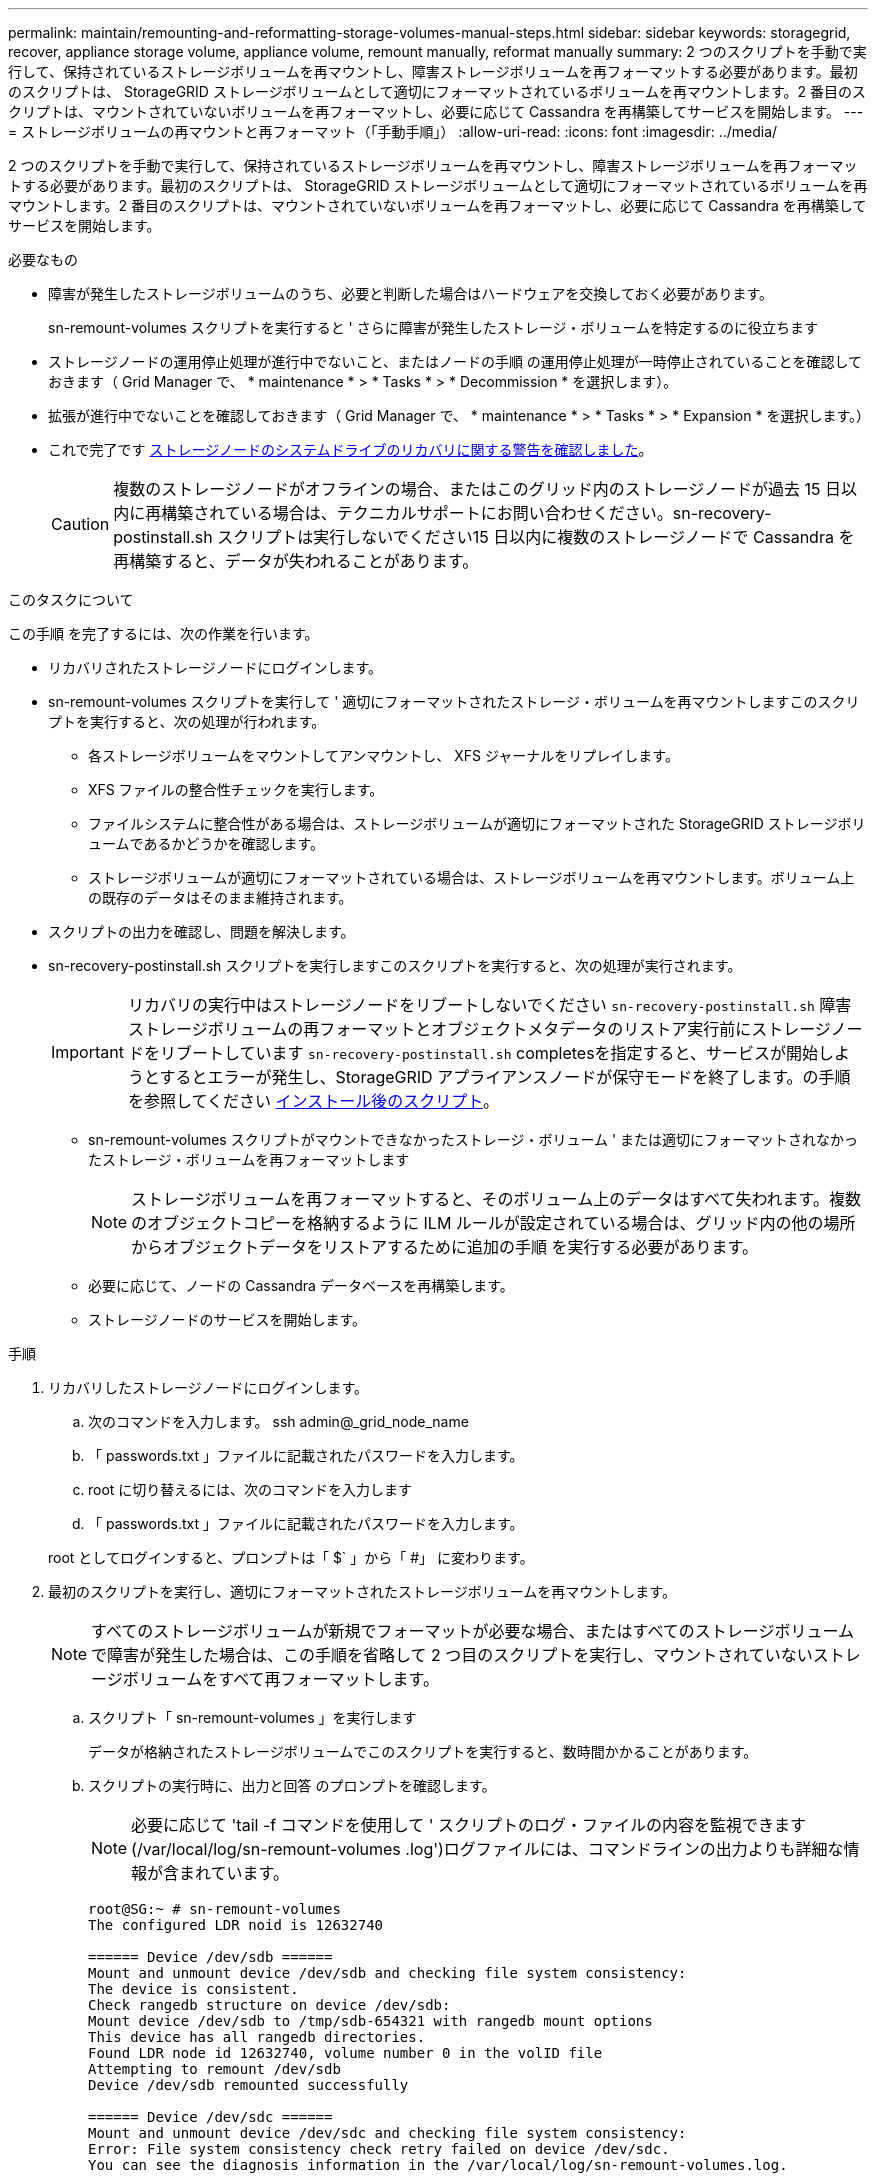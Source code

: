 ---
permalink: maintain/remounting-and-reformatting-storage-volumes-manual-steps.html 
sidebar: sidebar 
keywords: storagegrid, recover, appliance storage volume, appliance volume, remount manually, reformat manually 
summary: 2 つのスクリプトを手動で実行して、保持されているストレージボリュームを再マウントし、障害ストレージボリュームを再フォーマットする必要があります。最初のスクリプトは、 StorageGRID ストレージボリュームとして適切にフォーマットされているボリュームを再マウントします。2 番目のスクリプトは、マウントされていないボリュームを再フォーマットし、必要に応じて Cassandra を再構築してサービスを開始します。 
---
= ストレージボリュームの再マウントと再フォーマット（「手動手順」）
:allow-uri-read: 
:icons: font
:imagesdir: ../media/


[role="lead"]
2 つのスクリプトを手動で実行して、保持されているストレージボリュームを再マウントし、障害ストレージボリュームを再フォーマットする必要があります。最初のスクリプトは、 StorageGRID ストレージボリュームとして適切にフォーマットされているボリュームを再マウントします。2 番目のスクリプトは、マウントされていないボリュームを再フォーマットし、必要に応じて Cassandra を再構築してサービスを開始します。

.必要なもの
* 障害が発生したストレージボリュームのうち、必要と判断した場合はハードウェアを交換しておく必要があります。
+
sn-remount-volumes スクリプトを実行すると ' さらに障害が発生したストレージ・ボリュームを特定するのに役立ちます

* ストレージノードの運用停止処理が進行中でないこと、またはノードの手順 の運用停止処理が一時停止されていることを確認しておきます（ Grid Manager で、 * maintenance * > * Tasks * > * Decommission * を選択します）。
* 拡張が進行中でないことを確認しておきます（ Grid Manager で、 * maintenance * > * Tasks * > * Expansion * を選択します。）
* これで完了です xref:reviewing-warnings-for-system-drive-recovery.adoc[ストレージノードのシステムドライブのリカバリに関する警告を確認しました]。
+

CAUTION: 複数のストレージノードがオフラインの場合、またはこのグリッド内のストレージノードが過去 15 日以内に再構築されている場合は、テクニカルサポートにお問い合わせください。sn-recovery-postinstall.sh スクリプトは実行しないでください15 日以内に複数のストレージノードで Cassandra を再構築すると、データが失われることがあります。



.このタスクについて
この手順 を完了するには、次の作業を行います。

* リカバリされたストレージノードにログインします。
* sn-remount-volumes スクリプトを実行して ' 適切にフォーマットされたストレージ・ボリュームを再マウントしますこのスクリプトを実行すると、次の処理が行われます。
+
** 各ストレージボリュームをマウントしてアンマウントし、 XFS ジャーナルをリプレイします。
** XFS ファイルの整合性チェックを実行します。
** ファイルシステムに整合性がある場合は、ストレージボリュームが適切にフォーマットされた StorageGRID ストレージボリュームであるかどうかを確認します。
** ストレージボリュームが適切にフォーマットされている場合は、ストレージボリュームを再マウントします。ボリューム上の既存のデータはそのまま維持されます。


* スクリプトの出力を確認し、問題を解決します。
* sn-recovery-postinstall.sh スクリプトを実行しますこのスクリプトを実行すると、次の処理が実行されます。
+

IMPORTANT: リカバリの実行中はストレージノードをリブートしないでください `sn-recovery-postinstall.sh` 障害ストレージボリュームの再フォーマットとオブジェクトメタデータのリストア実行前にストレージノードをリブートしています `sn-recovery-postinstall.sh` completesを指定すると、サービスが開始しようとするとエラーが発生し、StorageGRID アプライアンスノードが保守モードを終了します。の手順を参照してください <<post-install-script-step,インストール後のスクリプト>>。

+
** sn-remount-volumes スクリプトがマウントできなかったストレージ・ボリューム ' または適切にフォーマットされなかったストレージ・ボリュームを再フォーマットします
+

NOTE: ストレージボリュームを再フォーマットすると、そのボリューム上のデータはすべて失われます。複数のオブジェクトコピーを格納するように ILM ルールが設定されている場合は、グリッド内の他の場所からオブジェクトデータをリストアするために追加の手順 を実行する必要があります。

** 必要に応じて、ノードの Cassandra データベースを再構築します。
** ストレージノードのサービスを開始します。




.手順
. リカバリしたストレージノードにログインします。
+
.. 次のコマンドを入力します。 ssh admin@_grid_node_name
.. 「 passwords.txt 」ファイルに記載されたパスワードを入力します。
.. root に切り替えるには、次のコマンドを入力します
.. 「 passwords.txt 」ファイルに記載されたパスワードを入力します。


+
root としてログインすると、プロンプトは「 $` 」から「 #」 に変わります。

. 最初のスクリプトを実行し、適切にフォーマットされたストレージボリュームを再マウントします。
+

NOTE: すべてのストレージボリュームが新規でフォーマットが必要な場合、またはすべてのストレージボリュームで障害が発生した場合は、この手順を省略して 2 つ目のスクリプトを実行し、マウントされていないストレージボリュームをすべて再フォーマットします。

+
.. スクリプト「 sn-remount-volumes 」を実行します
+
データが格納されたストレージボリュームでこのスクリプトを実行すると、数時間かかることがあります。

.. スクリプトの実行時に、出力と回答 のプロンプトを確認します。
+

NOTE: 必要に応じて 'tail -f コマンドを使用して ' スクリプトのログ・ファイルの内容を監視できます (/var/local/log/sn-remount-volumes .log')ログファイルには、コマンドラインの出力よりも詳細な情報が含まれています。

+
[listing]
----
root@SG:~ # sn-remount-volumes
The configured LDR noid is 12632740

====== Device /dev/sdb ======
Mount and unmount device /dev/sdb and checking file system consistency:
The device is consistent.
Check rangedb structure on device /dev/sdb:
Mount device /dev/sdb to /tmp/sdb-654321 with rangedb mount options
This device has all rangedb directories.
Found LDR node id 12632740, volume number 0 in the volID file
Attempting to remount /dev/sdb
Device /dev/sdb remounted successfully

====== Device /dev/sdc ======
Mount and unmount device /dev/sdc and checking file system consistency:
Error: File system consistency check retry failed on device /dev/sdc.
You can see the diagnosis information in the /var/local/log/sn-remount-volumes.log.

This volume could be new or damaged. If you run sn-recovery-postinstall.sh,
this volume and any data on this volume will be deleted. If you only had two
copies of object data, you will temporarily have only a single copy.
StorageGRID Webscale will attempt to restore data redundancy by making
additional replicated copies or EC fragments, according to the rules in
the active ILM policy.

Do not continue to the next step if you believe that the data remaining on
this volume cannot be rebuilt from elsewhere in the grid (for example, if
your ILM policy uses a rule that makes only one copy or if volumes have
failed on multiple nodes). Instead, contact support to determine how to
recover your data.

====== Device /dev/sdd ======
Mount and unmount device /dev/sdd and checking file system consistency:
Failed to mount device /dev/sdd
This device could be an uninitialized disk or has corrupted superblock.
File system check might take a long time. Do you want to continue? (y or n) [y/N]? y

Error: File system consistency check retry failed on device /dev/sdd.
You can see the diagnosis information in the /var/local/log/sn-remount-volumes.log.

This volume could be new or damaged. If you run sn-recovery-postinstall.sh,
this volume and any data on this volume will be deleted. If you only had two
copies of object data, you will temporarily have only a single copy.
StorageGRID Webscale will attempt to restore data redundancy by making
additional replicated copies or EC fragments, according to the rules in
the active ILM policy.

Do not continue to the next step if you believe that the data remaining on
this volume cannot be rebuilt from elsewhere in the grid (for example, if
your ILM policy uses a rule that makes only one copy or if volumes have
failed on multiple nodes). Instead, contact support to determine how to
recover your data.

====== Device /dev/sde ======
Mount and unmount device /dev/sde and checking file system consistency:
The device is consistent.
Check rangedb structure on device /dev/sde:
Mount device /dev/sde to /tmp/sde-654321 with rangedb mount options
This device has all rangedb directories.
Found LDR node id 12000078, volume number 9 in the volID file
Error: This volume does not belong to this node. Fix the attached volume and re-run this script.
----
+
この出力例では、 1 つのストレージボリュームが正常に再マウントされ、 3 つのストレージボリュームでエラーが発生しています。

+
*** /dev/sdb は、 XFS ファイルシステムの整合性チェックに合格し、ボリューム構造が有効なため、正常に再マウントされました。スクリプトによって再マウントされたデバイスのデータは保持されています。
*** /dev/sdc は ' ストレージ・ボリュームが新規または破損していたため 'XFS ファイル・システムの整合性チェックに失敗しました
*** ディスクが初期化されていないか ' ディスクのスーパーブロックが破損しているため '/dev/sdd をマウントできませんでしたスクリプトは、ストレージボリュームをマウントできない場合、ファイルシステムの整合性チェックを実行するかどうかを確認するメッセージを表示します。
+
**** ストレージ・ボリュームが新しいディスクに接続されている場合は、回答 * N * をプロンプトに表示します。新しいディスクのファイルシステムをチェックする必要はありません。
**** ストレージ・ボリュームが既存のディスクに接続されている場合は、回答 * Y * がプロンプトに表示されます。ファイルシステムのチェックの結果を使用して、破損の原因を特定できます。結果は /var/local/log/sn-remount-volumes .log ログファイルに保存されます


*** dev/sde は XFS ファイルシステムの整合性チェックに合格し、ボリューム構造が有効でしたが、 volID ファイル内の LDR ノード ID がこのストレージノードの ID （最上部に表示されている「 configured LDR noid 」）と一致しませんでした。このメッセージは、このボリュームが別のストレージノードに属していることを示しています。




. スクリプトの出力を確認し、問題を解決します。
+

IMPORTANT: ストレージボリュームが XFS ファイルシステムの整合性チェックに合格できなかった場合、またはストレージボリュームをマウントできなかった場合は、出力のエラーメッセージをよく確認してください。これらのボリュームに対して sn-recovery-postinstall.sh スクリプトを実行した場合の影響を理解する必要があります

+
.. 想定しているすべてのボリュームのエントリが結果に含まれていることを確認します。表示されていないボリュームがある場合は、スクリプトを再実行します。
.. マウントされたすべてのデバイスのメッセージを確認します。ストレージボリュームがこのストレージノードに属していないことを示すエラーがないことを確認します。
+
この例では '/dev/sde の出力に次のエラーメッセージが含まれています

+
[listing]
----
Error: This volume does not belong to this node. Fix the attached volume and re-run this script.
----
+

CAUTION: あるストレージボリュームが別のストレージノードに属していると報告される場合は、テクニカルサポートにお問い合わせください。sn-recovery-postinstall.sh スクリプトを実行すると、ストレージボリュームが再フォーマットされ、原因 データが失われる可能性があります。

.. マウントできなかったストレージデバイスがある場合は、デバイス名をメモし、デバイスを修理または交換します。
+

NOTE: マウントできなかったストレージデバイスはすべて修理または交換する必要があります。

+
デバイス名を使用してボリューム ID を検索しますボリューム ID は 'repair-data' スクリプトを実行してオブジェクトデータをボリューム（次の手順 ）にリストアするときに必要な入力です

.. マウントできないデバイスをすべて修復または交換したら 'sn-remount-volumes スクリプトを再度実行して ' 再マウントできるすべてのストレージ・ボリュームが再マウントされたことを確認します
+

IMPORTANT: ストレージボリュームをマウントできない場合、またはストレージボリュームが適切にフォーマットされなかった場合に次の手順に進むと、ボリュームとそのボリューム上のデータが削除されます。オブジェクトデータのコピーが 2 つあった場合、次の手順 （オブジェクトデータのリストア）が完了するまでコピーは 1 つだけになります。



+

CAUTION: 障害が発生したストレージ・ボリュームに残っているデータをグリッド内の他の場所から再構築できないと考えられる場合は 'sn-recovery-postinstall.sh スクリプトを実行しないでください（たとえば 'ILM ポリシーでコピーを 1 つだけ作成するルールが使用されている場合や ' 複数のノードでボリュームに障害が発生した場合など）代わりに、テクニカルサポートに問い合わせてデータのリカバリ方法を確認してください。

. sn-recovery-postinstall.sh スクリプトを実行します :sn-recovery-postinstall.sh
+
このスクリプトは、マウントできなかったストレージボリューム、または適切にフォーマットされていないストレージボリュームを再フォーマットし、必要に応じてノードの Cassandra データベースを再構築して、ストレージノードのサービスを開始します。

+
次の点に注意してください。

+
** スクリプトの実行には数時間かかることがあります。
** 一般に、スクリプトの実行中は、 SSH セッションは単独で行う必要があります。
** SSH セッションがアクティブになっている間は、 * Ctrl+C キーを押さないでください。
** このスクリプトは、ネットワークの中断が発生して SSH セッションが終了した場合にバックグラウンドで実行されますが、進行状況はリカバリページで確認できます。
** ストレージノードで RSM サービスを使用している場合は、ノードサービスの再起動時にスクリプトが 5 分間停止しているように見えることがあります。この 5 分間の遅延は、 RSM サービスが初めて起動するときに発生します。


+

NOTE: RSM サービスは、 ADC サービスが含まれるストレージノードにあります。

+

NOTE: 一部の StorageGRID リカバリ手順では、 Reaper を使用して Cassandra の修復を処理します。関連サービスまたは必要なサービスが開始されるとすぐに修理が自動的に行われます。スクリプトの出力には、「 reaper 」または「 Cassandra repair 」が含まれていることがあります。 修復が失敗したことを示すエラーメッセージが表示された場合は、エラーメッセージに示されたコマンドを実行します。

. [[post-install-script-step]]として `sn-recovery-postinstall.sh` スクリプトが実行され、Grid Managerのリカバリページが監視されます。
+
Recovery ページの Progress バーと Stage カラムは 'sn-recovery-postinstall.sh スクリプトの高レベルのステータスを提供します

+
image::../media/recovering_cassandra.png[グリッド管理インターフェイスにおけるリカバリの進行状況を示すスクリーンショット]



ノード上で sn-recovery-postinstall.sh スクリプトがサービスを開始したら、その手順 で説明されているように、スクリプトでフォーマットされたストレージボリュームにオブジェクトデータをリストアできます。

.関連情報
xref:reviewing-warnings-for-system-drive-recovery.adoc[ストレージノードのシステムドライブのリカバリに関する警告を確認します]

xref:restoring-object-data-to-storage-volume-if-required.adoc[必要に応じて、オブジェクトデータをストレージボリュームにリストア]
